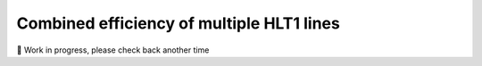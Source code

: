 Combined efficiency of multiple HLT1 lines
=======================================================

🚧 Work in progress, please check back another time